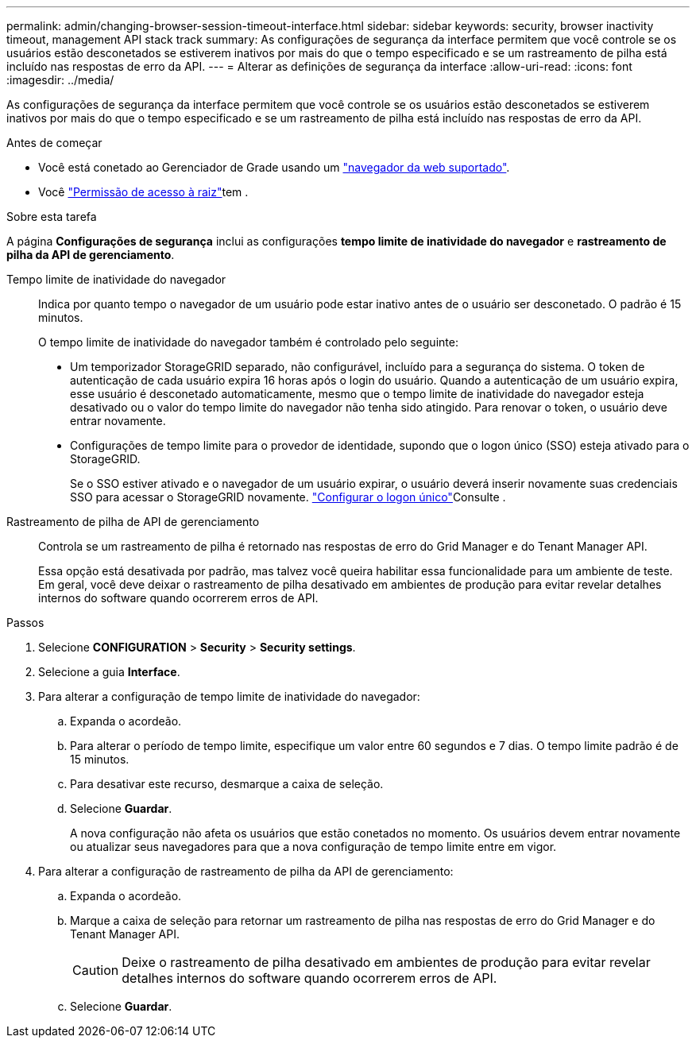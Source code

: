 ---
permalink: admin/changing-browser-session-timeout-interface.html 
sidebar: sidebar 
keywords: security, browser inactivity timeout, management API stack track 
summary: As configurações de segurança da interface permitem que você controle se os usuários estão desconetados se estiverem inativos por mais do que o tempo especificado e se um rastreamento de pilha está incluído nas respostas de erro da API. 
---
= Alterar as definições de segurança da interface
:allow-uri-read: 
:icons: font
:imagesdir: ../media/


[role="lead"]
As configurações de segurança da interface permitem que você controle se os usuários estão desconetados se estiverem inativos por mais do que o tempo especificado e se um rastreamento de pilha está incluído nas respostas de erro da API.

.Antes de começar
* Você está conetado ao Gerenciador de Grade usando um link:../admin/web-browser-requirements.html["navegador da web suportado"].
* Você link:admin-group-permissions.html["Permissão de acesso à raiz"]tem .


.Sobre esta tarefa
A página *Configurações de segurança* inclui as configurações *tempo limite de inatividade do navegador* e *rastreamento de pilha da API de gerenciamento*.

Tempo limite de inatividade do navegador:: Indica por quanto tempo o navegador de um usuário pode estar inativo antes de o usuário ser desconetado. O padrão é 15 minutos.
+
--
O tempo limite de inatividade do navegador também é controlado pelo seguinte:

* Um temporizador StorageGRID separado, não configurável, incluído para a segurança do sistema. O token de autenticação de cada usuário expira 16 horas após o login do usuário. Quando a autenticação de um usuário expira, esse usuário é desconetado automaticamente, mesmo que o tempo limite de inatividade do navegador esteja desativado ou o valor do tempo limite do navegador não tenha sido atingido. Para renovar o token, o usuário deve entrar novamente.
* Configurações de tempo limite para o provedor de identidade, supondo que o logon único (SSO) esteja ativado para o StorageGRID.
+
Se o SSO estiver ativado e o navegador de um usuário expirar, o usuário deverá inserir novamente suas credenciais SSO para acessar o StorageGRID novamente. link:configuring-sso.html["Configurar o logon único"]Consulte .



--
Rastreamento de pilha de API de gerenciamento:: Controla se um rastreamento de pilha é retornado nas respostas de erro do Grid Manager e do Tenant Manager API.
+
--
Essa opção está desativada por padrão, mas talvez você queira habilitar essa funcionalidade para um ambiente de teste. Em geral, você deve deixar o rastreamento de pilha desativado em ambientes de produção para evitar revelar detalhes internos do software quando ocorrerem erros de API.

--


.Passos
. Selecione *CONFIGURATION* > *Security* > *Security settings*.
. Selecione a guia *Interface*.
. Para alterar a configuração de tempo limite de inatividade do navegador:
+
.. Expanda o acordeão.
.. Para alterar o período de tempo limite, especifique um valor entre 60 segundos e 7 dias. O tempo limite padrão é de 15 minutos.
.. Para desativar este recurso, desmarque a caixa de seleção.
.. Selecione *Guardar*.
+
A nova configuração não afeta os usuários que estão conetados no momento. Os usuários devem entrar novamente ou atualizar seus navegadores para que a nova configuração de tempo limite entre em vigor.



. Para alterar a configuração de rastreamento de pilha da API de gerenciamento:
+
.. Expanda o acordeão.
.. Marque a caixa de seleção para retornar um rastreamento de pilha nas respostas de erro do Grid Manager e do Tenant Manager API.
+

CAUTION: Deixe o rastreamento de pilha desativado em ambientes de produção para evitar revelar detalhes internos do software quando ocorrerem erros de API.

.. Selecione *Guardar*.



